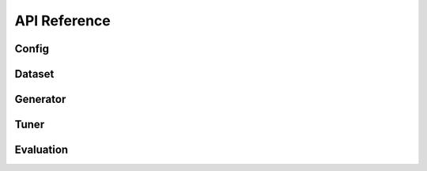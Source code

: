 API Reference
=============

Config
------

Dataset
-------

Generator
---------

Tuner
-----

Evaluation
----------
